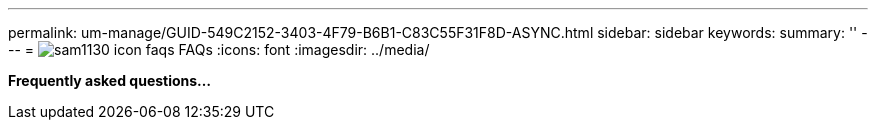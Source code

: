 ---
permalink: um-manage/GUID-549C2152-3403-4F79-B6B1-C83C55F31F8D-ASYNC.html
sidebar: sidebar
keywords: 
summary: ''
---
= image:../media/sam1130-icon-faqs.gif[] FAQs
:icons: font
:imagesdir: ../media/

*Frequently asked questions...*
